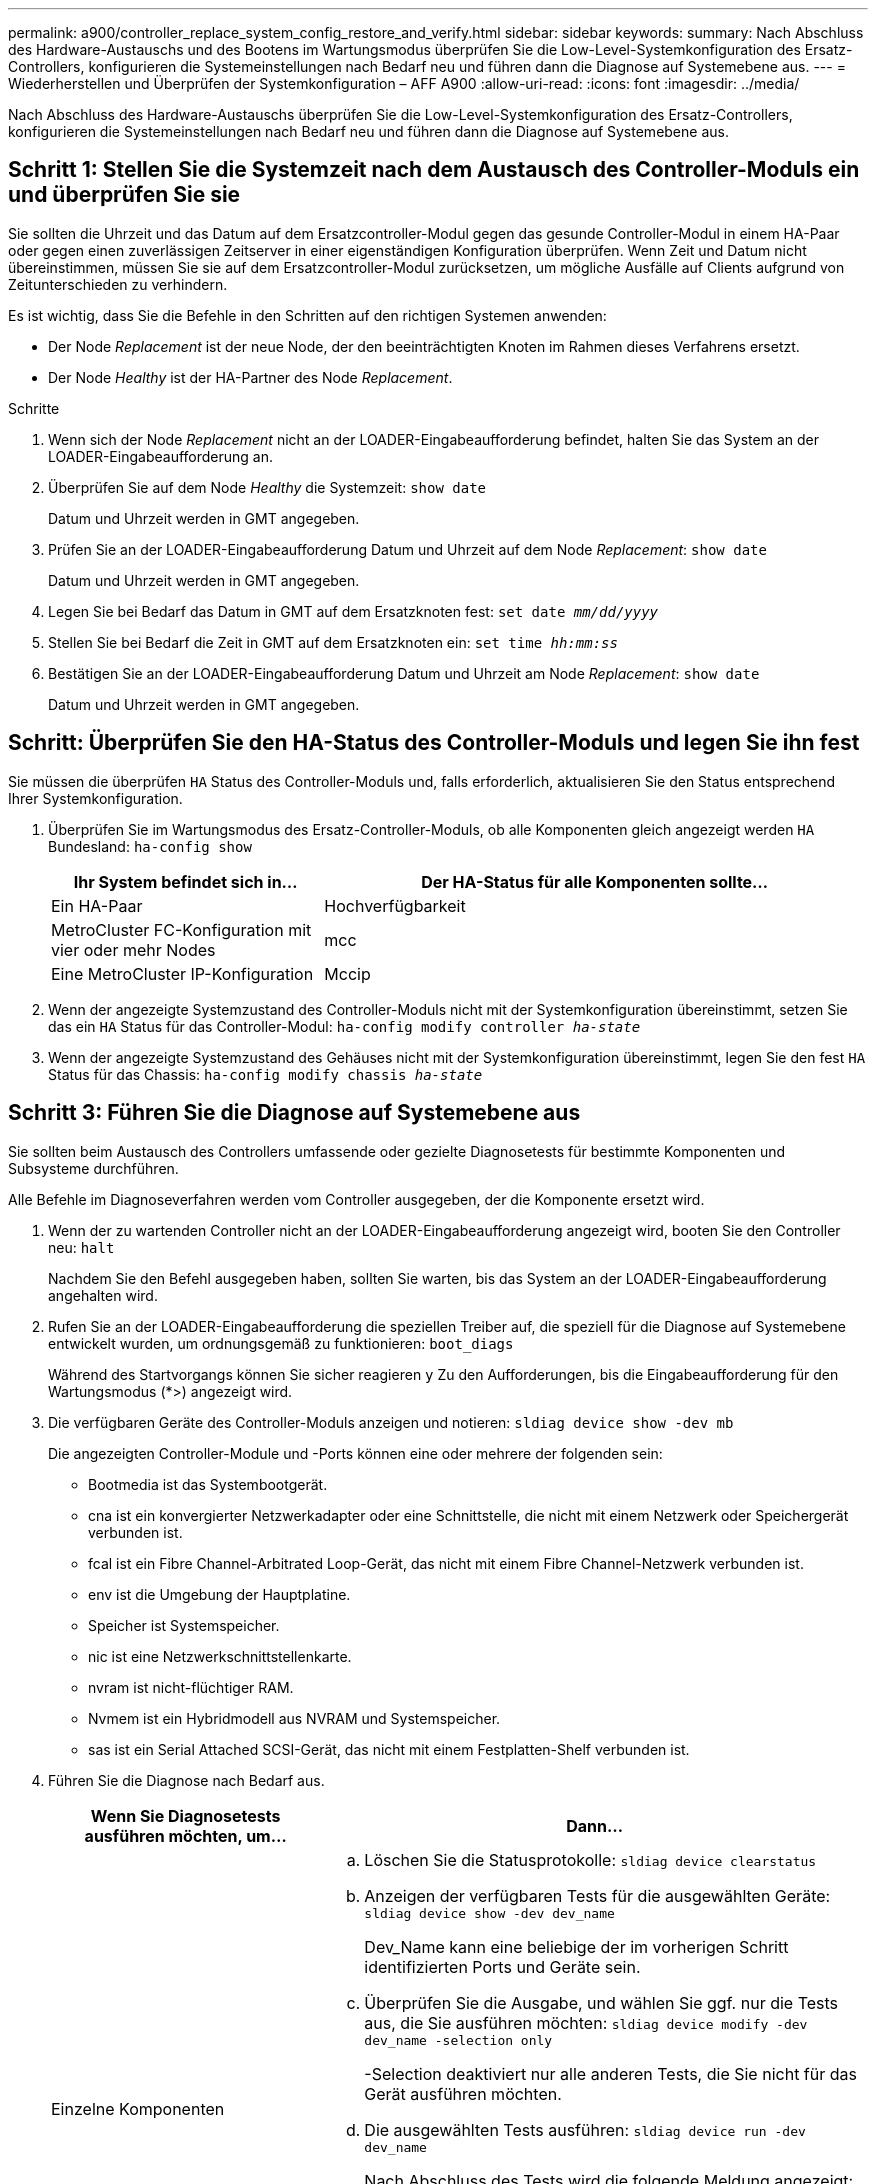 ---
permalink: a900/controller_replace_system_config_restore_and_verify.html 
sidebar: sidebar 
keywords:  
summary: Nach Abschluss des Hardware-Austauschs und des Bootens im Wartungsmodus überprüfen Sie die Low-Level-Systemkonfiguration des Ersatz-Controllers, konfigurieren die Systemeinstellungen nach Bedarf neu und führen dann die Diagnose auf Systemebene aus. 
---
= Wiederherstellen und Überprüfen der Systemkonfiguration – AFF A900
:allow-uri-read: 
:icons: font
:imagesdir: ../media/


[role="lead"]
Nach Abschluss des Hardware-Austauschs überprüfen Sie die Low-Level-Systemkonfiguration des Ersatz-Controllers, konfigurieren die Systemeinstellungen nach Bedarf neu und führen dann die Diagnose auf Systemebene aus.



== Schritt 1: Stellen Sie die Systemzeit nach dem Austausch des Controller-Moduls ein und überprüfen Sie sie

Sie sollten die Uhrzeit und das Datum auf dem Ersatzcontroller-Modul gegen das gesunde Controller-Modul in einem HA-Paar oder gegen einen zuverlässigen Zeitserver in einer eigenständigen Konfiguration überprüfen. Wenn Zeit und Datum nicht übereinstimmen, müssen Sie sie auf dem Ersatzcontroller-Modul zurücksetzen, um mögliche Ausfälle auf Clients aufgrund von Zeitunterschieden zu verhindern.

Es ist wichtig, dass Sie die Befehle in den Schritten auf den richtigen Systemen anwenden:

* Der Node _Replacement_ ist der neue Node, der den beeinträchtigten Knoten im Rahmen dieses Verfahrens ersetzt.
* Der Node _Healthy_ ist der HA-Partner des Node _Replacement_.


.Schritte
. Wenn sich der Node _Replacement_ nicht an der LOADER-Eingabeaufforderung befindet, halten Sie das System an der LOADER-Eingabeaufforderung an.
. Überprüfen Sie auf dem Node _Healthy_ die Systemzeit: `show date`
+
Datum und Uhrzeit werden in GMT angegeben.

. Prüfen Sie an der LOADER-Eingabeaufforderung Datum und Uhrzeit auf dem Node _Replacement_: `show date`
+
Datum und Uhrzeit werden in GMT angegeben.

. Legen Sie bei Bedarf das Datum in GMT auf dem Ersatzknoten fest: `set date _mm/dd/yyyy_`
. Stellen Sie bei Bedarf die Zeit in GMT auf dem Ersatzknoten ein: `set time _hh:mm:ss_`
. Bestätigen Sie an der LOADER-Eingabeaufforderung Datum und Uhrzeit am Node _Replacement_: `show date`
+
Datum und Uhrzeit werden in GMT angegeben.





== Schritt: Überprüfen Sie den HA-Status des Controller-Moduls und legen Sie ihn fest

Sie müssen die überprüfen `HA` Status des Controller-Moduls und, falls erforderlich, aktualisieren Sie den Status entsprechend Ihrer Systemkonfiguration.

. Überprüfen Sie im Wartungsmodus des Ersatz-Controller-Moduls, ob alle Komponenten gleich angezeigt werden `HA` Bundesland: `ha-config show`
+
[cols="1,2"]
|===
| Ihr System befindet sich in... | Der HA-Status für alle Komponenten sollte... 


 a| 
Ein HA-Paar
 a| 
Hochverfügbarkeit



 a| 
MetroCluster FC-Konfiguration mit vier oder mehr Nodes
 a| 
mcc



 a| 
Eine MetroCluster IP-Konfiguration
 a| 
Mccip

|===
. Wenn der angezeigte Systemzustand des Controller-Moduls nicht mit der Systemkonfiguration übereinstimmt, setzen Sie das ein `HA` Status für das Controller-Modul: `ha-config modify controller _ha-state_`
. Wenn der angezeigte Systemzustand des Gehäuses nicht mit der Systemkonfiguration übereinstimmt, legen Sie den fest `HA` Status für das Chassis: `ha-config modify chassis _ha-state_`




== Schritt 3: Führen Sie die Diagnose auf Systemebene aus

[role="lead"]
Sie sollten beim Austausch des Controllers umfassende oder gezielte Diagnosetests für bestimmte Komponenten und Subsysteme durchführen.

Alle Befehle im Diagnoseverfahren werden vom Controller ausgegeben, der die Komponente ersetzt wird.

. Wenn der zu wartenden Controller nicht an der LOADER-Eingabeaufforderung angezeigt wird, booten Sie den Controller neu: `halt`
+
Nachdem Sie den Befehl ausgegeben haben, sollten Sie warten, bis das System an der LOADER-Eingabeaufforderung angehalten wird.

. Rufen Sie an der LOADER-Eingabeaufforderung die speziellen Treiber auf, die speziell für die Diagnose auf Systemebene entwickelt wurden, um ordnungsgemäß zu funktionieren: `boot_diags`
+
Während des Startvorgangs können Sie sicher reagieren `y` Zu den Aufforderungen, bis die Eingabeaufforderung für den Wartungsmodus (*>) angezeigt wird.

. Die verfügbaren Geräte des Controller-Moduls anzeigen und notieren: `sldiag device show -dev mb`
+
Die angezeigten Controller-Module und -Ports können eine oder mehrere der folgenden sein:

+
** Bootmedia ist das Systembootgerät.
** cna ist ein konvergierter Netzwerkadapter oder eine Schnittstelle, die nicht mit einem Netzwerk oder Speichergerät verbunden ist.
** fcal ist ein Fibre Channel-Arbitrated Loop-Gerät, das nicht mit einem Fibre Channel-Netzwerk verbunden ist.
** env ist die Umgebung der Hauptplatine.
** Speicher ist Systemspeicher.
** nic ist eine Netzwerkschnittstellenkarte.
** nvram ist nicht-flüchtiger RAM.
** Nvmem ist ein Hybridmodell aus NVRAM und Systemspeicher.
** sas ist ein Serial Attached SCSI-Gerät, das nicht mit einem Festplatten-Shelf verbunden ist.


. Führen Sie die Diagnose nach Bedarf aus.
+
[cols="1,2"]
|===
| Wenn Sie Diagnosetests ausführen möchten, um... | Dann... 


 a| 
Einzelne Komponenten
 a| 
.. Löschen Sie die Statusprotokolle: `sldiag device clearstatus`
.. Anzeigen der verfügbaren Tests für die ausgewählten Geräte: `sldiag device show -dev dev_name`
+
Dev_Name kann eine beliebige der im vorherigen Schritt identifizierten Ports und Geräte sein.

.. Überprüfen Sie die Ausgabe, und wählen Sie ggf. nur die Tests aus, die Sie ausführen möchten: `sldiag device modify -dev dev_name -selection only`
+
-Selection deaktiviert nur alle anderen Tests, die Sie nicht für das Gerät ausführen möchten.

.. Die ausgewählten Tests ausführen: `sldiag device run -dev dev_name`
+
Nach Abschluss des Tests wird die folgende Meldung angezeigt:

+
[listing]
----
*> <SLDIAG:_ALL_TESTS_COMPLETED>
----
.. Vergewissern Sie sich, dass keine Tests fehlgeschlagen sind: `sldiag device status -dev dev_name -long -state failed`
+
Die Diagnose auf Systemebene gibt die Eingabeaufforderung zurück, wenn keine Testfehler auftreten oder den vollständigen Status von Fehlern, die durch das Testen der Komponente entstehen, angezeigt wird.





 a| 
Mehrere Komponenten gleichzeitig
 a| 
.. Überprüfen Sie die aktivierten und deaktivierten Geräte in der Ausgabe des vorhergehenden Verfahrens und bestimmen Sie, welche Geräte gleichzeitig ausgeführt werden sollen.
.. Führen Sie die einzelnen Tests für das Gerät auf: `sldiag device show -dev dev_name`
.. Überprüfen Sie die Ausgabe, und wählen Sie ggf. nur die Tests aus, die Sie ausführen möchten: `sldiag device modify -dev dev_name -selection only`
+
-Selection deaktiviert nur alle anderen Tests, die Sie nicht für das Gerät ausführen möchten.

.. Überprüfen Sie, ob die Tests geändert wurden: `sldiag device show`
.. Wiederholen Sie diese Teilschritte für jedes Gerät, das gleichzeitig ausgeführt werden soll.
.. Führen Sie eine Diagnose für alle Geräte durch: `sldiag device run`
+

IMPORTANT: Fügen Sie Ihre Einträge nach dem Ausführen der Diagnose nicht hinzu oder ändern Sie sie nicht.

+
Nach Abschluss des Tests wird die folgende Meldung angezeigt:

+
[listing]
----
*> <SLDIAG:_ALL_TESTS_COMPLETED>
----
.. Vergewissern Sie sich, dass es keine Hardware-Probleme auf dem Controller gibt: `sldiag device status -long -state failed`
+
Die Diagnose auf Systemebene gibt die Eingabeaufforderung zurück, wenn keine Testfehler auftreten oder den vollständigen Status von Fehlern, die durch das Testen der Komponente entstehen, angezeigt wird.



|===
. Fahren Sie auf der Grundlage des Ergebnisses des vorhergehenden Schritts fort:
+
[cols="1,2"]
|===
| Wenn die Diagnose auf Systemebene testet... | Dann... 


 a| 
Wurden ohne Fehler abgeschlossen
 a| 
.. Löschen Sie die Statusprotokolle: `sldiag device clearstatus`
.. Überprüfen Sie, ob das Protokoll gelöscht wurde: `sldiag device status`
+
Die folgende Standardantwort wird angezeigt:

+
SLDIAG: Es sind keine Protokollnachrichten vorhanden.

.. Beenden des Wartungsmodus: `halt`
+
Der Controller zeigt die LOADER-Eingabeaufforderung an.

.. Booten des Controllers über die LOADER-Eingabeaufforderung: `bye`
.. Zurückkehren des Controllers in den normalen Betrieb:


|===


[cols="1,2"]
|===
| Wenn Ihr Controller in... | Dann... 


 a| 
Ein HA-Paar
 a| 
Geben Sie zurück: `storage failover giveback -ofnode replacement_node_name` *Hinweis:* Wenn Sie das automatische Giveback deaktiviert haben, aktivieren Sie es mit dem Befehl Storage Failover modify erneut.



 a| 
Es kam zu einigen Testfehlern
 a| 
Bestimmen Sie die Ursache des Problems:

. Beenden des Wartungsmodus: `halt`
+
Nachdem Sie den Befehl ausgegeben haben, warten Sie, bis das System an der LOADER-Eingabeaufforderung angehalten wird.

. Schalten Sie die Netzteile aus oder wieder ein, abhängig von der Anzahl der Controller-Module im Chassis. + Lassen Sie die Netzteile eingeschaltet, um das andere Controller-Modul mit Strom zu versorgen.
. Überprüfen Sie, ob Sie alle Aspekte, die bei der Ausführung von Diagnose auf Systemebene zu beachten sind, dass die Kabel sicher angeschlossen sind und die Hardwarekomponenten ordnungsgemäß im Storage-System installiert wurden.
. Booten Sie das zu betreuende Controller-Modul, und unterbrechen Sie den Boot, indem Sie auf drücken `Ctrl-C` Wenn Sie dazu aufgefordert werden, zum Startmenü zu gelangen. + das Controller-Modul wird bei vollem Sitz hochgestartet.
. Wählen Sie aus dem Menü die Option Start in den Wartungsmodus.
. Beenden Sie den Wartungsmodus, indem Sie den folgenden Befehl eingeben: `halt`
+
Nachdem Sie den Befehl ausgegeben haben, warten Sie, bis das System an der LOADER-Eingabeaufforderung angehalten wird.

. Führen Sie den Diagnosetest auf Systemebene erneut aus.


|===